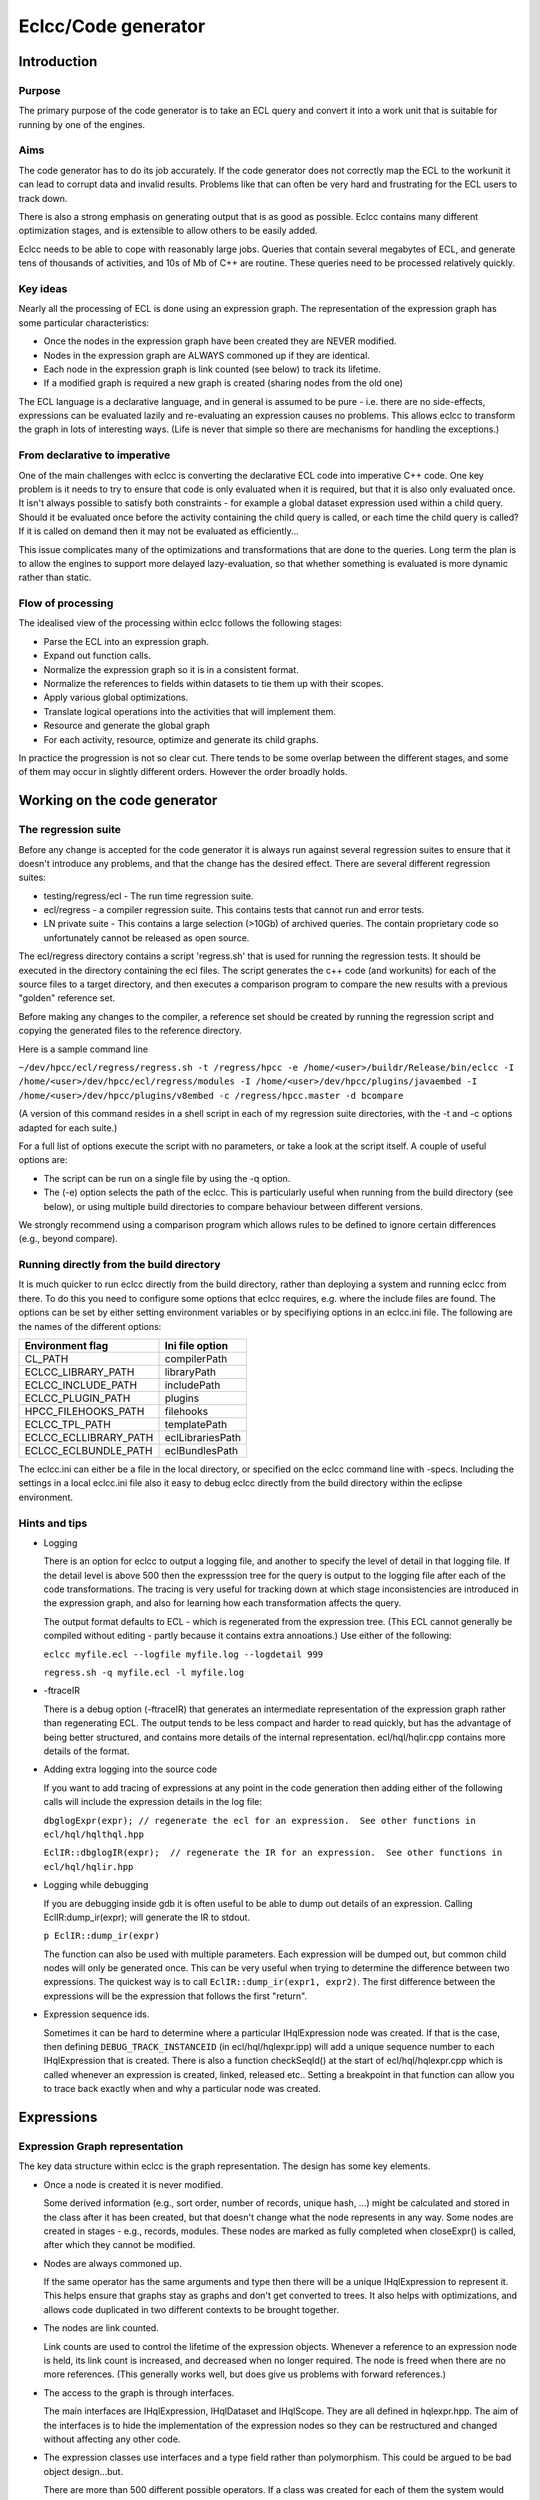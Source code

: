 ====================
Eclcc/Code generator
====================

************
Introduction
************

Purpose
=======
The primary purpose of the code generator is to take an ECL query and convert it into a work unit
that is suitable for running by one of the engines.

Aims
====
The code generator has to do its job accurately.  If the code generator does not correctly map the
ECL to the workunit it can lead to corrupt data and invalid results.  Problems like that can often be
very hard and frustrating for the ECL users to track down.

There is also a strong emphasis on generating output that is as good as possible.  Eclcc contains
many different optimization stages, and is extensible to allow others to be easily added.

Eclcc needs to be able to cope with reasonably large jobs.  Queries that contain several megabytes of
ECL, and generate tens of thousands of activities, and 10s of Mb of C++ are routine.  These queries
need to be processed relatively quickly.

Key ideas
=========
Nearly all the processing of ECL is done using an expression graph.  The representation of the
expression graph has some particular characteristics:

* Once the nodes in the expression graph have been created they are NEVER modified.
* Nodes in the expression graph are ALWAYS commoned up if they are identical.
* Each node in the expression graph is link counted (see below) to track its lifetime.
* If a modified graph is required a new graph is created (sharing nodes from the old one)

The ECL language is a declarative language, and in general is assumed to be pure - i.e. there are no
side-effects, expressions can be evaluated lazily and re-evaluating an expression causes no
problems.  This allows eclcc to transform the graph in lots of interesting ways.  (Life is never that
simple so there are mechanisms for handling the exceptions.)

From declarative to imperative
==============================
One of the main challenges with eclcc is converting the declarative ECL code into imperative C++
code.  One key problem is it needs to try to ensure that code is only evaluated when it is required,
but that it is also only evaluated once.  It isn't always possible to satisfy both constraints - for
example a global dataset expression used within a child query.  Should it be evaluated once before
the activity containing the child query is called, or each time the child query is called?  If it is
called on demand then it may not be evaluated as efficiently...

This issue complicates many of the optimizations and transformations that are done to the queries.
Long term the plan is to allow the engines to support more delayed lazy-evaluation, so that whether
something is evaluated is more dynamic rather than static.

Flow of processing
==================
The idealised view of the processing within eclcc follows the following stages:

* Parse the ECL into an expression graph.
* Expand out function calls.
* Normalize the expression graph so it is in a consistent format.
* Normalize the references to fields within datasets to tie them up with their scopes.
* Apply various global optimizations.
* Translate logical operations into the activities that will implement them.
* Resource and generate the global graph
* For each activity, resource, optimize and generate its child graphs.

In practice the progression is not so clear cut.  There tends to be some overlap between the
different stages, and some of them may occur in slightly different orders.  However the order broadly
holds.

*****************************
Working on the code generator
*****************************

The regression suite
====================

Before any change is accepted for the code generator it is always run against several regression suites to ensure that
it doesn't introduce any problems, and that the change has the desired effect.  There are several different regression suites:

* testing/regress/ecl  - The run time regression suite.
* ecl/regress          - a compiler regression suite.  This contains tests that cannot run and error tests.
* LN private suite     - This contains a large selection (>10Gb) of archived queries.  The contain proprietary code so unfortunately cannot be released as open source.

The ecl/regress directory contains a script 'regress.sh' that is used for running the regression tests.  It should be
executed in the directory containing the ecl files.  The script generates the c++ code (and workunits) for each of the source
files to a target directory, and then executes a comparison program to compare the new results with a previous "golden"
reference set.

Before making any changes to the compiler, a reference set should be created by running the regression script and copying the
generated files to the reference directory.

Here is a sample command line

``~/dev/hpcc/ecl/regress/regress.sh -t /regress/hpcc -e /home/<user>/buildr/Release/bin/eclcc -I /home/<user>/dev/hpcc/ecl/regress/modules -I /home/<user>/dev/hpcc/plugins/javaembed -I /home/<user>/dev/hpcc/plugins/v8embed -c /regress/hpcc.master -d bcompare``

(A version of this command resides in a shell script in each of my regression suite directories, with the -t and -c options adapted for each suite.)

For a full list of options execute the script with no parameters, or take a look at the script itself. A couple of useful options are:

* The script can be run on a single file by using the -q option.

* The (-e) option selects the path of the eclcc.  This is particularly useful when running from the build
  directory (see below), or using multiple build directories to compare behaviour between different versions.

We strongly recommend using a comparison program which allows rules to be defined to ignore certain differences (e.g., beyond compare).

Running directly from the build directory
=========================================

It is much quicker to run eclcc directly from the build directory, rather than deploying a system and running eclcc
from there.  To do this you need to configure some options that eclcc requires, e.g. where the include files are found.  The
options can be set by either setting environment variables or by specifiying options in an eclcc.ini
file.   The following are the names of the different options:

+-----------------------+-------------------+
| Environment flag      | Ini file option   |
+=======================+===================+
| CL_PATH               | compilerPath      |
+-----------------------+-------------------+
| ECLCC_LIBRARY_PATH    | libraryPath       |
+-----------------------+-------------------+
| ECLCC_INCLUDE_PATH    | includePath       |
+-----------------------+-------------------+
| ECLCC_PLUGIN_PATH     | plugins           |
+-----------------------+-------------------+
| HPCC_FILEHOOKS_PATH   | filehooks         |
+-----------------------+-------------------+
| ECLCC_TPL_PATH        | templatePath      |
+-----------------------+-------------------+
| ECLCC_ECLLIBRARY_PATH | eclLibrariesPath  |
+-----------------------+-------------------+
| ECLCC_ECLBUNDLE_PATH  | eclBundlesPath    |
+-----------------------+-------------------+

The eclcc.ini can either be a file in the local directory, or specified on the eclcc command line with -specs.
Including the settings in a local eclcc.ini file also it easy to debug eclcc directly from the build directory
within the eclipse environment.

Hints and tips
==============

* Logging

  There is an option for eclcc to output a logging file, and another to specify the level of detail in that logging
  file.  If the detail level is above 500 then the expresssion tree for the query is output to the logging file after
  each of the code transformations.  The tracing is very useful for tracking down at which stage inconsistencies are
  introduced in the expression graph, and also for learning how each transformation affects the query.

  The output format defaults to ECL - which is regenerated from the expression tree.  (This ECL cannot generally be
  compiled without editing - partly because it contains extra annoations.)   Use either of the following:

  ``eclcc myfile.ecl --logfile myfile.log --logdetail 999``

  ``regress.sh -q myfile.ecl -l myfile.log``

* -ftraceIR

  There is a debug option (-ftraceIR) that generates an intermediate representation of the expression graph rather than
  regenerating ECL.  The output tends to be less compact and harder to read quickly, but has the advantage of being
  better structured, and contains more details of the internal representation.  ecl/hql/hqlir.cpp contains
  more details of the format.

* Adding extra logging into the source code

  If you want to add tracing of expressions at any point in the code generation then adding either of the following
  calls will include the expression details in the log file:

  ``dbglogExpr(expr); // regenerate the ecl for an expression.  See other functions in ecl/hql/hqlthql.hpp``

  ``EclIR::dbglogIR(expr);  // regenerate the IR for an expression.  See other functions in ecl/hql/hqlir.hpp``

* Logging while debugging

  If you are debugging inside gdb it is often useful to be able to dump out details of an expression.  Calling
  EclIR:dump_ir(expr); will generate the IR to stdout.

  ``p EclIR::dump_ir(expr)``

  The function can also be used with multiple parameters.  Each expression will be dumped out, but common child nodes
  will only be generated once.  This can be very useful when trying to determine the difference between two expressions.
  The quickest way is to call ``EclIR::dump_ir(expr1, expr2)``.  The first difference between the expressions will
  be the expression that follows the first "return".

* Expression sequence ids.

  Sometimes it can be hard to determine where a particular IHqlExpression node was created.  If that is the case, then
  defining ``DEBUG_TRACK_INSTANCEID`` (in ecl/hql/hqlexpr.ipp) will add a unique sequence number to each IHqlExpression
  that is created.  There is also a function checkSeqId() at the start of ecl/hql/hqlexpr.cpp which is called whenever
  an expression is created, linked, released etc..  Setting a breakpoint in that function can allow you to trace back
  exactly when and why a particular node was created.


***********
Expressions
***********
Expression Graph representation
===============================
The key data structure within eclcc is the graph representation.  The design has some key elements.

* Once a node is created it is never modified.

  Some derived information (e.g., sort order, number of records, unique hash, ...) might be
  calculated and stored in the class after it has been created, but that doesn't change what the node
  represents in any way.
  Some nodes are created in stages - e.g., records, modules.  These nodes are marked as fully
  completed when closeExpr() is called, after which they cannot be modified.

* Nodes are always commoned up.

  If the same operator has the same arguments and type then there will be a unique IHqlExpression to
  represent it. This helps ensure that graphs stay as graphs and don't get converted to trees.  It
  also helps with optimizations, and allows code duplicated in two different contexts to be brought
  together.

* The nodes are link counted.

  Link counts are used to control the lifetime of the expression objects.  Whenever a reference to an
  expression node is held, its link count is increased, and decreased when no longer required.  The
  node is freed when there are no more references.  (This generally works well, but does give us problems
  with forward references.)

* The access to the graph is through interfaces.

  The main interfaces are IHqlExpression, IHqlDataset and IHqlScope.  They are all defined in
  hqlexpr.hpp.  The aim of the interfaces is to hide the implementation of the expression nodes so
  they can be restructured and changed without affecting any other code.

* The expression classes use interfaces and a type field rather than polymorphism.
  This could be argued to be bad object design...but.
  
  There are more than 500 different possible operators.  If a class was created for each of them the
  system would quickly become unwieldy.  Instead there are several different classes which model the
  different types of expression (dataset/expression/scope).
  
  The interfaces contain everything needed to create and interrogate an expression tree, but they do
  not contain functionality for directly processing the graph.
  
  To avoid some of the shortcomings of type fields there are various mechanisms for accessing derived attributes which avoid interrogating the type field.

* Memory consumption is critical.

It is not unusual to have 10M or even 100M nodes in memory as a query is being processed.  At that
scale the memory consumption of each node matters - so great care should be taken when considering
increasing the size of the objects.  The node classes contain a class hierarchy which is there
purely to reduce the memory consumption - not to reflect the functionality.  With no memory
constraints they wouldn't be there, but removing a single pointer per node can save 1Gb of memory
usage for very complex queries.

IHqlExpression
--------------
This is the interface that is used to walk and interrogate the expression graph once it has been created.  Some of the main functions are:
getOperator()	What does this node represent?  It returns a member of the node_operator enumerated type.
numChildren()	How many arguments does node have?
queryChild(unsigned n)	What is the nth child?  If the argument is out of range it returns NULL.
queryType()	The type of this node.
queryBody()	Used to skip annotations (see below)
queryProperty()	Does this node have a child which is an attribute that matches a given name.  (see below for more about attributes).
queryValue()	For a no_constant return the value of the constant.  It returns NULL otherwise.

The nodes in the expression graph are created through factory functions.  Some of the expression types
have specialised functions - e.g., createDataset, createRow, createDictionary, but scalar expressions
and actions are normally created with createValue().

Note: Generally ownership of the arguments to the createX() functions are assumed to be taken over by
the newly created node.

The values of the enumeration constants in node_operator are used to calculate "crcs" which are used
to check if the ECL for a query matches, and if disk and index record formats match.  It contains
quite a few legacy entries no_unusedXXX which can be used for new operators (otherwise new operators
must be added to the end).

IHqlSimpleScope
---------------
This interface is implemented by records, and is used to map names to the fields within the records. 
If a record contains IFBLOCKs then each of the fields in the ifblock is defined in the
IHqlSimpleScope for the containing record.

IHqlScope
---------
Normally obtained by calling IHqlExpression::queryScope().  It is primarily used in the parser to
resolve fields from within modules.

The ECL is parsed on demand so as the symbol is looked up it may cause a cascade of ECL to be
compiled.  The lookup context (HqlLookupContext ) is passed to IHqlScope::lookupSymbol() for several
reasons:

* It contains information about the active repository - the source of the ECL which will be dynamically parsed.
* It contains caches of expanded functions - to avoid repeating expansion transforms.
* Some members are used for tracking definitions that are read to build dependency graphs, or archives of submitted queries.

The interface IHqlScope currently has some members that are used for creation; this should be
refactored and placed in a different interface.

IHqlDataset
-----------
This is normally obtained by calling IHqlExpression::queryDataset().  It has shrunk in size over
time, and could quite possibly be folded into IHqlExpression with little pain.

There is a distinction in the code generator between "tables" and "datasets".  A table
(IHqlDataset::queryTable()) is a dataset operation that defines a new output record.  Any operation
that has a transform or record that defines an output record (e.g., PROJECT,TABLE) is a table, whilst
those that don't (e.g., a filter, dedup) are not.  There are a few apparent exceptions -e.g., IF
(This is controlled by definesColumnList() which returns true the operator is a table.)

Properties and attributes
-------------------------
There are two related by slightly different concepts.  An attribute refers to the explicit flags that
are added to operators (e.g., , LOCAL, KEEP(n) etc. specified in the ECL or some internal attributes
added by the code generator).  There are a couple of different functions for creating attributes. 
createExtraAttribute() should be used by default.  createAttribute() is reserved for an attribute
that never has any arguments, or in unusual situations where it is important that the arguments are
never transformed.  They are tested using queryAttribute()/hasAttribute() and represented by nodes of
kind no_attr/no_expr_attr.

The term "property" refers to computed information (e.g., record counts) that can be derived from the
operator, its arguments and attributes.   They are covered in more detail below.

Field references
================
Fields can be selected from active rows of a dataset in three main ways:

* Some operators define LEFT/RIGHT to represent an input or processed dataset.  Fields from these
  active rows are referenced with LEFT.<field-name>.  Here LEFT or RIGHT is the "selector".
  
* Other operators use the input dataset as the selector.  E.g., myFile(myFile.id != 0).  Here the
  input dataset is the "selector".
  
* Often when the input dataset is used as the selector it can be omitted.  E.g., myFile(id != 0).
  This is implicitly expanded by the PARSER to the second form.
  A reference to a field is always represented in the expression graph as a node of kind no_select
  (with createSelectExpr).  The first child is the selector, and the second is the field.  Needless
  to say there are some complications...

* LEFT/RIGHT.

  The problem is that the different uses of LEFT/RIGHT need to be disambiguated since there may be
  several different uses of LEFT in a query.  This is especially true when operations are executed in
  child queries.  LEFT is represented by a node no_left(record, selSeq).  Often the record is
  sufficient to disambiguate the uses, but there are situations where it isn't enough.  So in
  addition no_left has a child which is a selSeq (selector sequence) which is added as a child
  attribute of the PROJECT or other operator.  At parse time it is a function of the input dataset
  that is later normalized to a unique id to reduce the transformation work.

* Active datasets.  It is slightly more complicated - because the dataset used as the selector can
  be any upstream dataset up to the nearest table. So the following ECL code is legal:

  ::

    x := DATASET(...)
    y := x(x.id != 0);
    z := y(x.id != 100);

Here the reference to x.id in the definition of z is referring to a field in the input dataset.

Because of these semantics the selector in a normalized tree is actually
inputDataset->queryNormalizedSelector() rather than inputDatset.  This function currently returns the
table expression node (but it may change in the future see below).

Attribute "new"
---------------
In some situations ECL allows child datasets to be treated as a dataset without an explicit
NORMALIZE.  E.g., EXISTS(myDataset.ChildDataset);

This is primarily to enable efficient aggregates on disk files to be generated, but it adds some
complications with an expression of the form dataset.childdataset.grandchild.  E.g.,::

  EXISTS(dataset(EXISTS(dataset.childdataset.grandchild))

Or::

  EXISTS(dataset.childdataset(EXISTS(dataset.childdataset.grandchild))

In the first example dataset.childdataset within the dataset.childdataset.grandchild is a reference
to a dataset that doesn't have an active cursor and needs to be iterated), whilst in the second it
refers to an active cursor.

To differentiate between the two, all references to fields within datasets/rows that don't have
active selectors have an additional attribute("new") as a child of the select.  So a no_select with a
"new" attribute requires the dataset to be created, one without is a member of an active dataset
cursor.

If you have a nested row, the new attribute is added to the selection from the dataset, rather than
the selection from the nested row.  The functions queryDatasetCursor() and querySelectorDataset())
are used to help interpret the meaning.

(An alternative would be to use a different node from no_select - possibly this should be considered
- it would be more space efficient.)

The expression graph generated by the ECL parser doesn't contain any new attributes.  These are added
as one of the first stages of normalizing the expression graph.  Any code that works on normalized
expressions needs to take care to interpret no_selects correctly.

Transforming selects
--------------------
When an expression graph is transformed and none of the records are changed, the representation of
LEFT/RIGHT remains the same.  This means any no_select nodes in the expression tree will also stay
the same.

However, if the transform modifies a table (highly likely) it means that the selector for the second
form of field selector will also change.  Unfortunately this means that transforms often cannot be
short-circuited.

It could significantly reduce the extent of the graph that needs traversing, and the number of nodes
replaced in a transformed graph if this could be avoided.  One possibility is to use a different
value for dataset->queryNormalizedSelector() using a unique id associated with the table.  I think it
would be a good long term change, but it would require unique ids (similar to the selSeq) to be added
to all table expressions, and correctly preserved by any optimization.

Annotations
===========
Sometimes it is useful to add information into the expression graph (e.g., symbol names, position
information) that doesn't change the meaning, but should be preserved.  Annotations allow information
to be added in this way.

An annotation's implementation of IHqlExpression generally delegates the majority of the methods
through to the annotated expression.  This means that most code that interrogates the expression
graph can ignore their presence, which simplifies the caller significantly.  However transforms need
to be careful (see below).

Information about the annotation can be obtained by calling IHqlExpression:: getAnnotationKind() and
IHqlExpression:: queryAnnotation().

Associated side-effects
=======================
In legacy ECL you will see code like the following\:::

  EXPORT a(x) := FUNCTION
     Y := F(x);
     OUTPUT(Y);
     RETURN G(Y);
  END;

The assumption is that whenever a(x) is evaluated the value of Y will be output.  However that
doesn't particularly fit in with a declarative expression graph.   The code generator creates a
special node (no_compound) with child(0) as the output action, and child(1) as the value to be
evaluated (g(Y)).

If the expression ends up being included in the final query then the action will also be included
(via the no_compound).  At a later stage the action is migrated to a position in the graph where
actions are normally evaluated.

Derived properties
==================
There are many pieces of information that it is useful to know about a node in the expression graph - many
of which would be expensive to recomputed each time there were required.  Eclcc has several
mechanisms for caching derived information so it is available efficiently.

* Boolean flags - getInfoFlags()/getInfoFlags2().

  There are many Boolean attributes of an expression that are useful to know - e.g., is it
  constant, does it have side-effects, does it reference any fields from a dataset etc. etc.  The
  bulk of these are calculated and stored in a couple of members of the expression class.  They are
  normally retrieved via accessor functions e.g., containsAssertKeyed(IHqlExpression*).

* Active datasets - gatherTablesUsed().

  It is very common to want to know which datasets an expression references.  This information is
  calculated and cached on demand and accessed via the IHqlExpression::gatherTablesUsed() functions. 
  There are a couple of other functions IHqlExpression::isIndependentOfScope() and
  IHqlExpression::usesSelector() which provide efficient functions for common uses.

* Information stored in the type.

  Currently datasets contain information about sort order, distribution and grouping as part of the
  expression type.  This information should be accessed through the accessor functions applied to the
  expression (e.g., isGrouped(expr)).  At some point in the future it is planned to move this
  information as a general derived property (see next).

* Other derived property.

  There is a mechanism (in hqlattr) for calculating and caching an arbitrary derived property of an
  expression.  It is currently used for number of rows, location-independent representation, maximum
  record size etc. .  There are typically accessor functions to access the cached information (rather
  than calling the underlying IHqlExpression::queryAttribute() function).

* Helper functions.

  Some information doesn't need to be cached because it isn't expensive to calculate, but rather than
  duplicating the code, a helper function is provided.  E.g., queryOriginalRecord() and
  hasUnknownTransform().  They are not part of the interface because the number would make the
  interface unwieldy and they can be completely calculated from the public functions.

  However, it can be very hard to find the function you are looking for, and they would greatly
  benefit from being grouped e.g., into namespaces.

Transformations
===============
One of the key processes in eclcc is walking and transforming the expression graphs.  Both of these
are covered by the term transformations.  One of the key things to bear in mind is that you need to
walk the expression graph as a graph, not as a tree.  If you have already examined a node once you
shouldn't repeat the work - otherwise the execution time may be exponential with node depth.

Other things to bear in mind

* If a node isn't modified don't create a new one - return a link to the old one.
* You generally need to walk the graph and gather some information before creating a modified graph. 
  Sometimes creating a new graph can be short-circuited if no changes will be required.
* Sometimes you can be tempted to try and short-circuit transforming part of a graph (e.g., the
  arguments to a dataset activity), but because of the way references to fields within dataset work
  that often doesn't work.
* If an expression is moved to another place in the graph, you need to be very careful to check if the
  original context was conditional and that the new context is not.
* The meaning of expressions can be context dependent.  E.g., References to active datasets can be
  ambiguous.
* Never walk the expressions as a tree, always as a graph!
* Be careful with annotations.

It is essential that an expression that is used in different contexts with different annotations
(e.g., two different named symbols) is consistently transformed.  Otherwise it is possible for a
graph to be converted into a tree.  E.g.,::

  A := x; B := x; C = A + B;

must not be converted to::

  A' := x'; B' := X'';  C' := A' + B';

For this reason most transformers will check if expr->queryBody() matches expr, and if not will
transform the body (the unannotated expression), and then clone any annotations.

Some examples of the work done by transformations are:

* Constant folding.
* Expanding function calls.
* Walking the graph and reporting warnings.
* Optimizing the order and removing redundant activities.
* Reducing the fields flowing through the generated graph.
* Spotting common sub expressions.
* Calculating the best location to evaluate an expression (e.g., globally instead of in a child query).
* Many, many others.

Some more details on the individual transforms are given below..

**********
Key Stages
**********
Parsing
=======
The first job of eclcc is to parse the ECL into an expression graph.  The source for the ECL can come
from various different sources (archive, source files, remote repository).  The details are hidden
behind the IEclSource/IEclSourceCollection interfaces.  The createRepository() function is then used
to resolve and parse the various source files on demand.

Several things occur while the ECL is being parsed:

* Function definitions are expanded inline.

  A slightly unusual behaviour.  It means that the expression tree is a fully expanded expression -
  which is better suited to processing and optimizing.

* Some limited constant folding occurs.
  
  When a function is expanded, often it means that some of the
  test conditions are always true/false.  To reduce the transformations the condition may be folded
  early on.  
  
* When a symbol is referenced from another module this will recursively cause the ECL for that module
  (or definition within that module) to be parsed.

* Currently the semantic checking is done as the ECL is parsed.

  If we are going to fully support template functions and delayed expansion of functions this will
  probably have to change so that a syntax tree is built first, and then the semantic checking is
  done later.

Normalizing
===========
There are various problems with the expression graph that comes out of the parser:

* Records can have values as children (e.g., { myField := infield.value} ), but it causes chaos if
  record definitions can change while other transformations are going on.  So the normalization
  removes values from fields.
* Some activities use records to define the values that output records should contain (e.g., TABLE). 
  These are now converted to another form (e.g., no_newusertable).
* Sometimes expressions have multiple definition names.  Symbols and annotations are rationalized and
  commoned up to aid commoning up other expressions.
* Some PATTERN definitions are recursive by name.  They are resolved to a form that works if all
  symbols are removed.
* The CASE/MAP representation for a dataset/action is awkward for the transforms to process.  They
  are converted to nested Ifs.
  
  (At some point a different representation might be a good idea.)
* EVALUATE is a weird syntax.  Instances are replaced with equivalent code which is much easier to
  subsequently process.
* The datasets used in index definitions are primarily there to provide details of the fields.  The
  dataset itself may be very complex and may not actually be used.  The dataset input to an index is
  replaced with a dummy "null" dataset to avoid unnecessary graph transforming, and avoid introducing
  any additional incorrect dependencies.

Scope checking
==============
Generally if you use LEFT/RIGHT then the input rows are going to be available wherever they are
used.  However if they are passed into a function, and that function uses them inside a definition
marked as global then that is invalid (since by definition global expressions don't have any context).

Similarly if you use syntax <dataset>.<field>, its validity and meaning depends on whether <dataset>
is active.  The scope transformer ensures that all references to fields are legal, and adds a "new"
attribute to any no_selects where it is necessary.

Constant folding: foldHqlExpression
===================================
This transform simplifies the expression tree.  Its aim is to simplify scalar expressions, and
dataset expressions that are valid whether or not the nodes are shared.  Some examples are:

* 1 + 2 => 3 and any other operation on scalar constants.
* IF(true, x, y) => x
* COUNT(<empty-dataset>) => 0
* IF (a = b, 'c', 'd') = 'd'  => IF(a=b, false, true) => a != b
* Simplifying sorts, projects filters on empty datasets

Most of the optimizations are fairly standard, but a few have been added to cover more esoteric
examples which have occurred in queries over the years.

This transform also supports the option to percolate constants through the graph.  E.g., if a project
assigns the value 3 to a field, it can substitute the value 3 wherever that field is used in
subsequent activities.  This can often lead to further opportunities for constant folding (and
removing fields in the implicit project).

Expression optimizer: optimizeHqlExpression
===========================================
This transformer is used to simplify, combine and reorder dataset expressions.  The transformer takes
care to count the number of times each expression is used to ensure that none of the transformations
cause duplication.  E.g., swapping a filter with a sort is a good idea, but if there are two filters
of the same sort and they are both swapped you will now be duplicating the sort.

Some examples of the optimizations include:

* COUNT(SORT(x)) => COUNT(x)
* Moving filters over projects, joins, sorts.
* Combining adjacent projects, projects and joins.
* Removing redundant sorts or distributes
* Moving filters from JOINs to their inputs.
* Combining activities e.g., CHOOSEN(SORT(x)) => TOPN(x)
* Sometimes moving filters into IFs
* Expanding out a field selected from a single row dataset.
* Combine filters and projects into compound disk read operations.

Implicit project: insertImplicitProjects
========================================
ECL tends to be written as general purpose definitions which can then be combined.  This can lead to
potential inefficiencies - e.g., one definition may summarise some data in 20 different ways, this is
then used by another definition which only uses a subset of those results.  The implicit project
transformer tracks the data flow at each point through the expression graph, and removes any fields
that are not required.

This often works in combination with the other optimizations.  For instance the constant percolation
can remove the need for fields, and removing fields can sometimes allow a left outer join to be
converted to a project.

*********
Workunits
*********
is this the correct term?  Should it be a query? This should really be independent of this document...)
=======================================================================================================

The code generator ultimately creates workunits.  A workunit completely describes a generated query.
It consists of two parts.  There is an xml component - this contains the workflow information, the
various execution graphs, and information about options.  It also describes which inputs can be
supplied to the query and what results are generated.  The other part is the generated shared object
compiled from the generated C++.  This contains functions and classes that are used by the engines to
execute the queries.  Often the xml is compressed and stored as a resource within the shared object -
so the shared object contains a complete workunit.

Workflow
========

The actions in a workunit are divided up into individual workflow items.  Details of when each
workflow item is executed, what its dependencies are stored in the <Workflow> section of the xml. 
The generated code also contains a class definition, with a method perform() which is used to execute
the actions associated with a particular workflow item. (The class instances are created by calling
the exported createProcess() factory function).

The generated code for an individual workflow item will typically call back into the engine at some
point to execute a graph.

Graph
=====
The activity graphs are stored in the xml.  The graph contains details of which activities are
required, how those activities link together, what dependencies there are between the activities. 
For each activity it might contain the following information:

* A unique id.
* The "kind" of the activity (from enum ThorActivityKind in eclhelper.hpp)
* The ECL that created the activity.
* Name of the original definition
* Location (e.g., file, line number) of the original ECL.
* Information about the record size, number of rows, sort order etc.
* Hints which control options for a particular activity (e.g,, the number of threads to use while sorting).
* Record counts and stats once the job has executed.

Each activity in a graph also has a corresponding helper class instance in the generated code.  (The
name of the class is cAc followed by the activity number, and the exported factory method is fAc
followed by the activity number.)  These classes implement the interfaces defined in eclhelper.hpp.

The engine uses the information from the xml to produce a graph of activities that need to be
executed.  It has a general purpose implementation of each activity kind, and it uses the class
instance to tailor that general activity to the specific use e.g., what is the filter condition, what
fields are set up, what is the sort order?

Inputs and Results
==================
The workunit xml contains details of what inputs can be supplied when that workunit is run.  These
correspond to STORED definitions in the ECL.  The result xml also contains the schema for the results
that the workunit will generate.

Once an instance of the workunit has been run, the values of the results may be written back into
dali's copy of the workunit so they can be retrieved and displayed.

Generated code
==============
Aims for the generated C++ code:

* Minimal include dependencies.

  Compile time is an issue - especially for small on-demand queries.  To help reduce compile times
  (and dependencies with the rest of the system) the number of header files included by the generated
  code is kept to a minimum.  In particular references to jlib, boost and icu are kept within the
  implementation of the runtime functions, and are not included in the public dependencies.

* Thread-safe.

  It should be possible to use the members of an activity helper from multiple threads without
  issue.  The helpers may contain some context dependent state, so different instances of the helpers
  are needed for concurrent use from different contexts (e.g., expansions of a graph.)

* Concise.

  The code should be broadly readable, but the variable names etc. are chosen to generate compact code.

* Functional.

  Generally the generated code assigns to a variable once, and doesn't modify it afterwards.  Some
  assignments may be conditional, but once the variable is evaluated it isn't updated.  (There are of
  course a few exceptions - e.g., dataset iterators)

**********************
Implementation details
**********************
First a few pointers to help understand the code within eclcc:

* It makes extensive use of link counting.  You need understand that concept to get very far.
* If something is done more than once then that is generally split into a helper function.

  The helper functions aren't generally added to the corresponding interface (e.g., IHqlExpression)
  because the interface would become bloated.  Instead they are added as global functions.  The big
  disadvantage of this approach is they can be hard to find.  Even better would be for them to be
  rationalised and organised into namespaces.

* The code is generally thread-safe unless there would be a significant performance implication.  In
  generally all the code used by the parser for creating expressions is thread safe.  Expression
  graph transforms are thread-safe, and can execute in parallel if a constant
  (NUM_PARALLEL_TRANSFORMS) is increased.  The data structures used to represent the generated code
  are NOT thread-safe.
* Much of the code generation is structured fairly procedurally, with classes used to process the
  stages within it.
* There is a giant "God" class HqlCppTranslator - which could really do with refactoring.

Parser
======
The eclcc parser uses the standard tools bison and flex to process the ECL and convert it to a
 expression graph.  There are a couple of idiosyncrasies with the way it is implemented.

* Macros with fully qualified scope.

  Slightly unusually macros are defined in the same way that other definitions are - in particular to
  can have references to macros in other modules.  This means that there are references to macros
  within the grammar file (instead of being purely handled by a pre-processor).  It also means the
  lexer keeps an active stack of macros being processed.

* Attributes on operators.

  Many of the operators have optional attributes (e.g., KEEP, INNER, LOCAL, ...).  If these were all
  reserved words it would remove a significant number of keywords from use as symbols, and could also
  mean that when a new attribute was added it broke existing code.  To avoid this the lexer looks
  ahead in the parser tables (by following the potential reductions) to see if the token really could
  come next.  If it can't then it isn't reserved as a symbol.

**************
Generated code
**************
As the workunit is created the code generator builds up the generated code and the xml for the
workunit.  Most of the xml generation is encapsulated within the IWorkUnit interface.  The xml for
the graphs is created in an IPropertyTree, and added to the workunit as a block.

C++ Output structures
=====================
The C++ generation is ultimately controlled by some template files (thortpl.cpp).  The templates are
plain text and contain references to allow named sections of code to be expanded at particular points.

The code generator builds up some structures in memory for each of those named sections.  Once the
generation is complete some peephole optimization is applied to the code.  This structure is walked
to expand each named section of code as required.

The BuildCtx class provides a cursor into that generated C++.  It will either be created for a given
named section, or more typically from another BuildCtx.  It has methods for adding the different
types of statements.  Some are simple (e.g., addExpr()), whilst some create a compound statement
(e.g., addFilter).  The compound statements change the active selector so any new statements are
added within that compound statement.

As well as building up a tree of expressions, this data structure also maintains a tree of
associations.  For instance when a value is evaluated and assigned to a temporary variable, the
logical value is associated with that temporary.  If the same expression is required later, the
association is matched, and the temporary value is used instead of recalculating it.  The
associations are also used to track the active datasets, classes generated for row-meta information,
activity classes etc. etc.

Activity Helper
===============
Each activity in an expression graph will have an associated class generated in the C++.  Each
different activity kind expects a helper that implements a particular IHThorArg interface.  E.g., a
sort activity of kind TAKsort requires a helper that implements IHThorSortArg.  The associated
factory function is used to create instances of the helper class.

The generated class might take one of two forms:

* A parameterised version of a library class.  These are generated for simple helpers that don't have
  many variations (e.g., CLibrarySplitArg for TAKsplit), or for special cases that occur very
  frequently (CLibraryWorkUnitReadArg for internal results).
* A class derived from a skeleton implementation of that helper (typically CThorXYZ implementing
  interface IHThorXYZ).  The base class has default implementations of some of the functions, and any
  exceptions are implemented in the derived class.

Meta helper
===========
This is a class that is used by the engines to encapsulate all the information about a single row -
e.g., the format that each activity generates.  It is an implementation of the IOutputMeta
interface.  It includes functions to

* Return the size of the row.
* Serialize and deserialize from disk.
* Destroy and clean up row instances.
* Convert to xml.
* Provide information about the contained fields.

Building expressions
====================
The same expression nodes are used for representing expressions in the generated C++ as the original
ECL expression graph.  It is important to keep track of whether an expression represents untranslated
ECL, or the "translated" C++.  For instance ECL has 1 based indexes, while C++ is zero based.  If you
processed the expression x[1] it might get translated to x[0] in C++.  Translating it again would
incorrectly refer to x[-1].

There are two key classes used while building the C++ for an ECL expression:

CHqlBoundExpr.

  This represents a value that has been converted to C++.  Depending on the type, one or more of the
  fields will be filled in.

CHqlBoundTarget.

  This represents the target of an assignment -C++ variable(s) that are going to be assigned the
  result of evaluating an expression.  It is almost always passed as a const parameter to a function
  because the target is well-defined and the function needs to update that target.

  A C++ expression is sometimes converted back to an ECL pseudo-expression by calling
  getTranslatedExpr().  This creates an expression node of kind no_translated to indicate the child
  expression has already been converted.

Scalar expressions
------------------
The generation code for expressions has a hierarchy of calls.   Each function is there to allow
optimal code to be generated - e.g., not creating a temporary variable if none are required.  A
typical flow might be:

* buildExpr(ctx, expr, bound).

  Evaluate the ecl expression "expr" and save the C++ representation in the class bound.  This might
  then call through to...

* buildTempExpr(ctx, expr, bound);

  Create a temporary variable, and evaluate expr and assign it to that temporary variable.... Which
  then calls.

* buildExprAssign(ctx, target, expr);

  evaluate the expression, and ensure it is assigned to the C++ target "target".

  The default implementation might be to call buildExpr....

An operator must either be implemented in buildExpr() (calling a function called doBuildExprXXX) or
in buildExprAssign() (calling a function called doBuildAssignXXX).  Some operators are implemented in
both places if there are different implementations that would be more efficient in each context.

Similarly there are several different assignment functions:

* buildAssign(ctx, <ecl-target>, <ecl-value>);
* buildExprAssign(ctx, <c++-target>, <ecl-value>);
* assign(ctx, <C++target>, <c++source>)

The different varieties are there depending on whether the source value or targets have already been
translated.  (The names could be rationalised!)

Datasets
--------
Most dataset operations are only implemented as activities (e.g., PARSE, DEDUP).  If these are used
within a transform/filter then eclcc will generate a call to a child query.  An activity helper for the
appropriate operation will then be generated.

However a subset of the dataset operations can also be evaluated inline without calling a child query. 
Some examples are filters, projects, and simple aggregation.  It removes the overhead of the child query
call in the simple cases, and often generates more concise code.

When datasets are evaluated inline there is a similar hierarchy of function calls:

* buildDatasetAssign(ctx, target, expr);

  Evaluate the dataset expression, and assign it to the target (a builder interface).
  This may then call....

* buildIterate(ctx, expr)

  Iterate through each of the rows in the dataset expression in turn.
  Which may then call...

* buildDataset(ctx, expr, target, format)

  Build the entire dataset, and return it as a single value.

Some of the operations (e.g., aggregating a filtered dataset) can be done more efficiently by summing and
filtering an iterator, than forcing the filtered dataset to be evaluated first.

Dataset cursors
---------------
The interface IHqlCppDatasetCursor allows the code generator to iterate through a dataset, or select
a particular element from a dataset.  It is used to hide the different representation of datasets,
e.g.,

* Blocked - the rows are in a contiguous block of memory appended one after another.
* Array - the dataset is represented by an array of pointers to the individual rows.
* Link counted - similar to array, but each element is also link counted.
* Nested.  Sometimes the cursor may iterate through multiple levels of child datasets.

Generally rows that are serialized (e.g., on disk) are in blocked format, and they are stored as link
counted rows in memory.

Field access classes
--------------------
The IReferenceSelector interface and the classes in hqltcppc[2] provide an interface for getting and
setting values within a row of a dataset.  They hide the details of the layout - e.g., csv/xml/raw
data, and the details of exactly how each type is represented in the row.

Key filepos weirdness
---------------------
The current implementation of keys in HPCC uses a format which uses a separate 8 byte integer field
which was historically used to store the file position in the original file.  Other complications are
that the integer fields are stored big-endian, and signed integer values are biased.

This introduces some complication in the way indexes are handled.  You will often find that the
logical index definition is replaced with a physical index definition, followed by a project to
convert it to the logical view.  A similar process occurs for disk files to support
VIRTUAL(FILEPOSITION) etc.

***********
Source code
***********
The following are the main directories used by the ecl compiler.

+------------------+-------------------------------------------------------------------------------------+
| Directory        | Contents                                                                            |
+==================+=====================================================================================+
| rtl/eclrtpl      | Template text files used to generate the C++ code                                   |
+------------------+-------------------------------------------------------------------------------------+
| rtl/include      | Headers that declare interfaces implemented by the generated code                   |
+------------------+-------------------------------------------------------------------------------------+
| common/deftype   | Interfaces and classes for scalar types and values.                                 |
+------------------+-------------------------------------------------------------------------------------+
| common/workunit  | Code for managing the representation of a work unit.                                |
+------------------+-------------------------------------------------------------------------------------+
| ecl/hql          | Classes and interfaces for parsing and representing an ecl expression graph         |
+------------------+-------------------------------------------------------------------------------------+
| ecl/hqlcpp       | Classes for converting an expression graph to a work unit (and C++)                 |
+------------------+-------------------------------------------------------------------------------------+
| ecl/eclcc        | The executable which ties everything together.                                      |
+------------------+-------------------------------------------------------------------------------------+

**********
Challenges
**********
From declarative to imperative
==============================
As mentioned at the start of this document, one of the main challenges with eclcc is converting the
declarative ECL code into imperative C++ code.  The direction we are heading in is to allow the
engines to support more lazy-evaluation so possibly in this instance to evaluate it the first time it
is used (although that may potentially be much less efficient).  This will allow the code generator
to relax some of its current assumptions.

There are several example queries which are already producing pathological behaviour from eclcc,
causing it to generate C++ functions which are many thousands of lines long.

The parser
==========
Currently the grammar for the parser is too specialised.  In particular the separate productions for
expression, datasets, actions cause problems - e.g., it is impossible to properly allow sets of
datasets to be treated in the same way as other sets.

The semantic checking (and probably semantic interpretation) is done too early.  Really the parser
should build up a syntax tree, and then disambiguate it and perform the semantic checks on the syntax
tree.

The function calls should probably be expanded later than they are.  I have tried in the past and hit
problems, but I can't remember all the details.  Some are related to the semantic checking.
